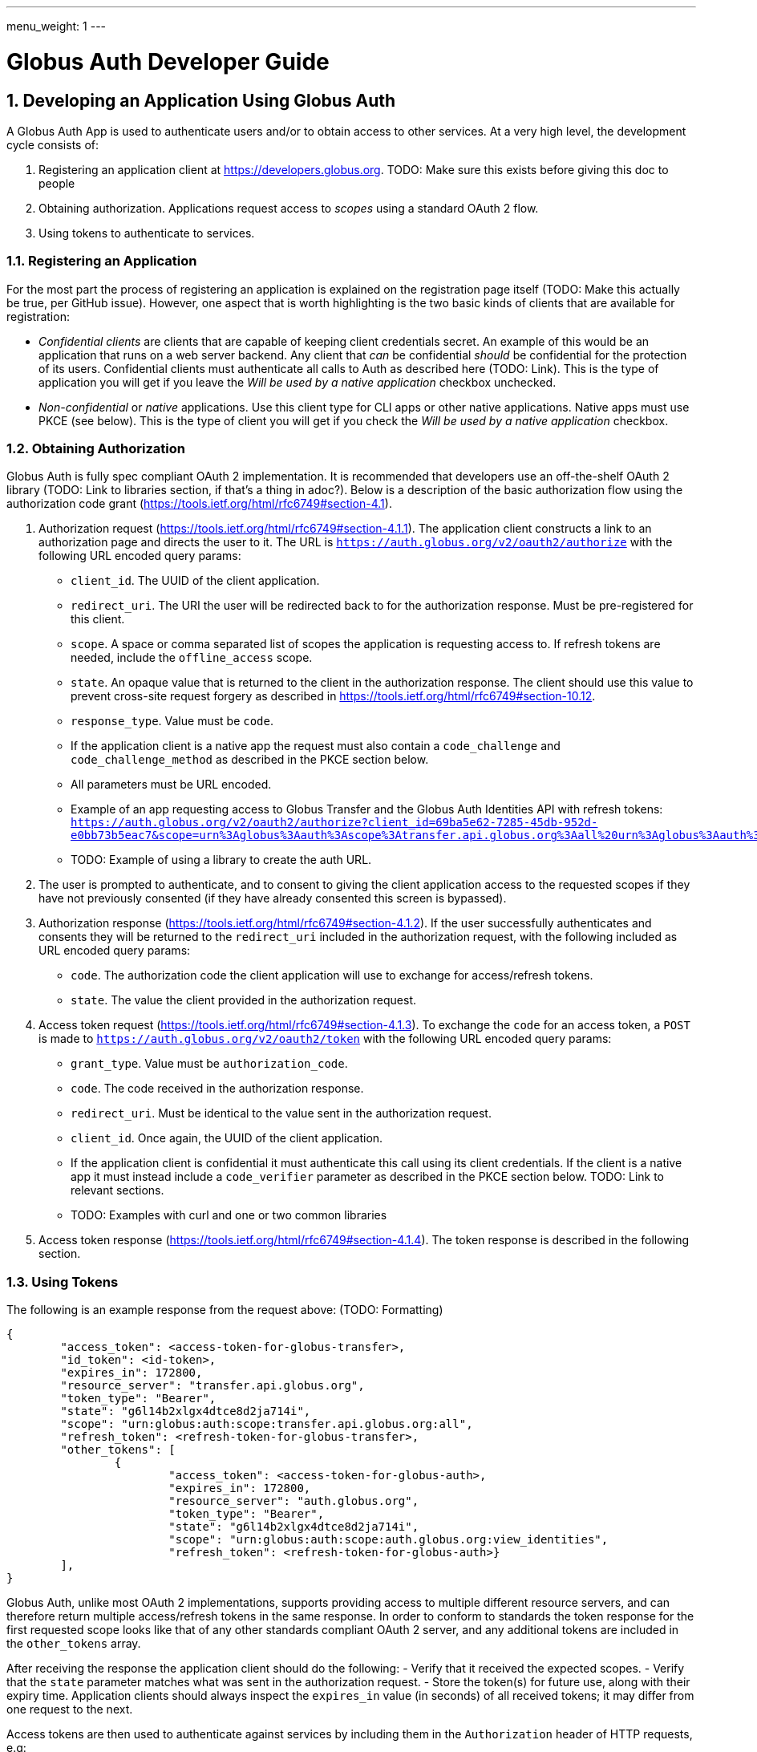 ---
menu_weight: 1
---

= Globus Auth Developer Guide
:toc:
:toclevels: 3
:numbered:

== Developing an Application Using Globus Auth

A Globus Auth App is used to authenticate users and/or to obtain access to other services. At a very high level, the development cycle consists of:

1. Registering an application client at https://developers.globus.org. TODO: Make sure this exists before giving this doc to people
2. Obtaining authorization. Applications request access to _scopes_ using a standard OAuth 2 flow.
3. Using tokens to authenticate to services.

=== Registering an Application

For the most part the process of registering an application is explained on the registration page itself (TODO: Make this actually be true, per GitHub issue). However, one aspect that is worth highlighting is the two basic kinds of clients that are available for registration:

- _Confidential clients_ are clients that are capable of keeping client credentials secret. An example of this would be an application that runs on a web server backend. Any client that _can_ be confidential _should_ be confidential for the protection of its users. Confidential clients must authenticate all calls to Auth as described here (TODO: Link). This is the type of application you will get if you leave the _Will be used by a native application_ checkbox unchecked.
- _Non-confidential_ or _native_ applications. Use this client type for CLI apps or other native applications. Native apps must use PKCE (see below). This is the type of client you will get if you check the _Will be used by a native application_ checkbox.

=== Obtaining Authorization

Globus Auth is fully spec compliant OAuth 2 implementation. It is recommended that developers use an off-the-shelf OAuth 2 library (TODO: Link to libraries section, if that's a thing in adoc?). Below is a description of the basic authorization flow using the authorization code grant (https://tools.ietf.org/html/rfc6749#section-4.1).

1. Authorization request (https://tools.ietf.org/html/rfc6749#section-4.1.1). The application client constructs a link to an authorization page and directs the user to it. The URL is `https://auth.globus.org/v2/oauth2/authorize` with the following URL encoded query params:
	- `client_id`. The UUID of the client application.
	- `redirect_uri`. The URI the user will be redirected back to for the authorization response. Must be pre-registered for this client.
	- `scope`. A space or comma separated list of scopes the application is requesting access to. If refresh tokens are needed, include the `offline_access` scope.
	- `state`. An opaque value that is returned to the client in the authorization response. The client should use this value to prevent cross-site request forgery as described in https://tools.ietf.org/html/rfc6749#section-10.12.
	- `response_type`. Value must be `code`.
	- If the application client is a native app the request must also contain a `code_challenge` and `code_challenge_method` as described in the PKCE section below.
	- All parameters must be URL encoded.
	- Example of an app requesting access to Globus Transfer and the Globus Auth Identities API with refresh tokens: `https://auth.globus.org/v2/oauth2/authorize?client_id=69ba5e62-7285-45db-952d-e0bb73b5eac7&scope=urn%3Aglobus%3Aauth%3Ascope%3Atransfer.api.globus.org%3Aall%20urn%3Aglobus%3Aauth%3Ascope%3Aauth.globus.org%3Aview_identities%20offline_access&response_type=code&redirect_uri=https%3A%2F%2Fwww.example.org%2Fmy_app%2Flogin&state=g6l14b2xlgx4dtce8d2ja714i`
	- TODO: Example of using a library to create the auth URL.

2. The user is prompted to authenticate, and to consent to giving the client application access to the requested scopes if they have not previously consented (if they have already consented this screen is bypassed).

3. Authorization response (https://tools.ietf.org/html/rfc6749#section-4.1.2). If the user successfully authenticates and consents they will be returned to the `redirect_uri` included in the authorization request, with the following included as URL encoded query params:
	- `code`. The authorization code the client application will use to exchange for access/refresh tokens.
	- `state`. The value the client provided in the authorization request.

4. Access token request (https://tools.ietf.org/html/rfc6749#section-4.1.3). To exchange the `code` for an access token, a `POST` is made to `https://auth.globus.org/v2/oauth2/token` with the following URL encoded query params:
	- `grant_type`. Value must be `authorization_code`.
	- `code`. The code received in the authorization response.
	- `redirect_uri`. Must be identical to the value sent in the authorization request.
	- `client_id`. Once again, the UUID of the client application.
	- If the application client is confidential it must authenticate this call using its client credentials. If the client is a native app it must instead include a `code_verifier` parameter as described in the PKCE section below. TODO: Link to relevant sections.
	- TODO: Examples with curl and one or two common libraries

5. Access token response (https://tools.ietf.org/html/rfc6749#section-4.1.4). The token response is described in the following section.

=== Using Tokens

The following is an example response from the request above: (TODO: Formatting)

[source,json]
----
{
	"access_token": <access-token-for-globus-transfer>,
	"id_token": <id-token>,
	"expires_in": 172800, 
	"resource_server": "transfer.api.globus.org", 
	"token_type": "Bearer", 
	"state": "g6l14b2xlgx4dtce8d2ja714i",
	"scope": "urn:globus:auth:scope:transfer.api.globus.org:all",
	"refresh_token": <refresh-token-for-globus-transfer>,
	"other_tokens": [
		{
			"access_token": <access-token-for-globus-auth>,
			"expires_in": 172800,
			"resource_server": "auth.globus.org",
			"token_type": "Bearer",
			"state": "g6l14b2xlgx4dtce8d2ja714i",
			"scope": "urn:globus:auth:scope:auth.globus.org:view_identities",
			"refresh_token": <refresh-token-for-globus-auth>}
	],
}
----

Globus Auth, unlike most OAuth 2 implementations, supports providing access to multiple different resource servers, and can therefore return multiple access/refresh tokens in the same response. In order to conform to standards the token response for the first requested scope looks like that of any other standards compliant OAuth 2 server, and any additional tokens are included in the `other_tokens` array.

After receiving the response the application client should do the following:
- Verify that it received the expected scopes.
- Verify that the `state` parameter matches what was sent in the authorization request.
- Store the token(s) for future use, along with their expiry time. Application clients should always inspect the `expires_in` value (in seconds) of all received tokens; it may differ from one request to the next.

Access tokens are then used to authenticate against services by including them in the `Authorization` header of HTTP requests, e.g:

`Authorization: Bearer <access-token-for-globus-transfer>`

When an access token is nearing its expiry time the application needs to retrieve a new one, either by performing another authorization flow as described above (except this time the user won't be prompted for consent again), or by performing a refresh token grant. TODO: Describe refresh token grant.

Refresh tokens are long lived credentials and should never be sent over the wire except when doing a refresh token grant against Globus Auth. Please store them securely.

TODO: Link to section explaining id tokens.

=== Client Authentication

Clients authenticate to Globus Auth with a HTTP basic auth header, using client credentials created in the registration interface:

`Authorization: Basic <credential>`,

where `<credential>` is the base64 encoded client ID and client credential, separated by a single colon. For instance, in Python the header could be constructed as:

[source,python]
----
client_id = "69ba5e62-7285-45db-952d-e0bb73b5eac7"
client_credential = "QWxhZGRpbjpPcGVuU2VzYW1l"
client_auth_header = "Authorization: Basic {0}".format(
	base64.b64encode("{0}:{1}".format(client_id, client_credential)))
----

=== PKCE

== Integrating Globus Auth Features

E.g, identity linking

== Developing a Service



== Adding an Identity Provider
Supported protocols: …

Identity providers must supply a provider_specific_id (explain what that’s all about)

== Publically Available Scopes
auth:view_identities
transfer:all
offline_acces
openid+email+profile

== Features for Managing Flows
 authentication_hint, login_hint, etc

== Identity Sets

=== The Globus Auth Identity Set Model at a Glance

=== Does My App Need to Set-Aware?
 
== Managing Projects
Admins are co-equal

== Handling Tokens

=== Caching

Copypasta from email thread:

1. Receive access token from client.
2. Introspect it (or use cached information, if this is a repeat request within the past n seconds, depending on policy).
3. Do you have valid dependent access tokens for the cache id from the (possibly cached) introspection response? If so, GOTO 4. If not:
3.1 Based on cache id from introspection response, check if you already have dependent refresh tokens. If not, get them using dependent token grant and store them. Then do a refresh token grant and store the resulting access tokens, setting the expiry based on the lifetime of the token.
4. Use dependent access tokens.

Presumably the asynchronous job checking would be handled similarly:

1. Associate each job with a cache id.
2. When checking the job, do step 3-4 above.

To expand on Mattias’ guidance...

Only the dependent refresh tokens returned from the dependent token grant in step 3.1 need to be stored in the transfer database, indexed by dependent_tokens_cache_id.  The dependent access tokens need not be stored in the transfer db.  Rather, dependent access tokens can live in memcache, on each transfer backend, indexed by the dependent_tokens_cache_id.  Each task in the transfer db should have an associated dependent_tokens_cache_id.  The dependent refresh tokens for a given dependent_tokens_cache_id should never need to change in the transfer db, and should be good for the lifetime of the task.  

When your background process needs dependent access tokens (e.g, to update linked identities and group memberships), using the dependent_tokens_cache_id for that task, it can first check memcache to see if it already has a valid access token.  If not, it should get the appropriate dependent refresh token from the transfer db, get a new access token from auth using the refresh token, and store that access token back into memcache with the dependent_tokens_cache_id as key.  Each transfer backend server can have its own memcache — no need to share access tokens across servers.  Of course, if you prefer to shove the dependent access tokens in the transfer db, that’s ok also, but that seems more complicated.

Suggested short docstring:
"Resource Servers should store refresh tokens obtained from dependent token grants using dependent_token_cache_id as a key. When introspecting an access token received from a client, it should check if it already has a refresh token stored, and if so use that token instead of performing a new dependent token grant.

Seeing a new dependent_token_cache_id for the same identity and client does NOT indicate that the previous grant has been revoked."

Suggested long-ish doc string:

“Resource Servers should not do a dependent token grant for every request access token it receive from a client, for performance reasons. Rather, dependent access and refresh tokens can be safely reused with multiple request access tokens, as long as those request access tokens all have the same dependent_tokens_cache_id.

Resource Servers should store dependent refresh tokens (obtained from dependent token grants) for longer-term use, using dependent_tokens_cache_id as a key.  When introspecting a request access token received from a client, it should check if it already has a dependent refresh tokens stored for the dependent_tokens_cache_id, and if so use that token instead of performing a new dependent token grant. When a Resource Server is done with a dependent refresh token, it should call XXXXX to allow Globus Auth to invalidate the dependent refresh token and clean up.

Resource Servers should also cache dependent access tokens (also obtained from dependent token grants), using dependent_tokens_cache_id as a key. If a dependent access token expires, the Resource Server should use the appropriate dependent refresh token to obtain a new dependent access token, and cache it using the dependent_tokens_cache_id as a key.

Seeing a new dependent_token_cache_id for the same identity and client does NOT indicate that the previous grant has been revoked.”



== Libraries and Resources
 
=== Using the Globus SDK
 
=== OAuth2 Libraries

=== Sample Applications Using Globus Auth
